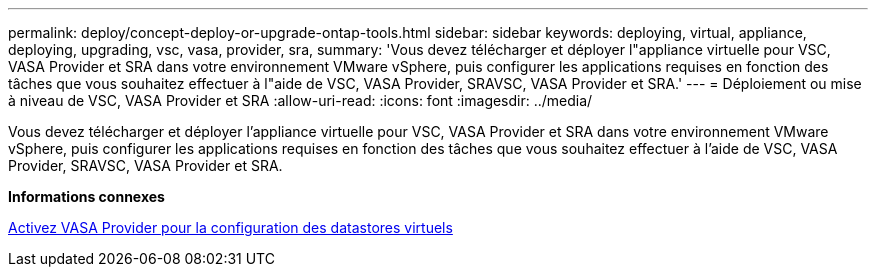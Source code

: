 ---
permalink: deploy/concept-deploy-or-upgrade-ontap-tools.html 
sidebar: sidebar 
keywords: deploying, virtual, appliance, deploying, upgrading, vsc, vasa, provider, sra, 
summary: 'Vous devez télécharger et déployer l"appliance virtuelle pour VSC, VASA Provider et SRA dans votre environnement VMware vSphere, puis configurer les applications requises en fonction des tâches que vous souhaitez effectuer à l"aide de VSC, VASA Provider, SRAVSC, VASA Provider et SRA.' 
---
= Déploiement ou mise à niveau de VSC, VASA Provider et SRA
:allow-uri-read: 
:icons: font
:imagesdir: ../media/


[role="lead"]
Vous devez télécharger et déployer l'appliance virtuelle pour VSC, VASA Provider et SRA dans votre environnement VMware vSphere, puis configurer les applications requises en fonction des tâches que vous souhaitez effectuer à l'aide de VSC, VASA Provider, SRAVSC, VASA Provider et SRA.

*Informations connexes*

xref:task-enable-vasa-provider-for-configuring-virtual-datastores.adoc[Activez VASA Provider pour la configuration des datastores virtuels]
